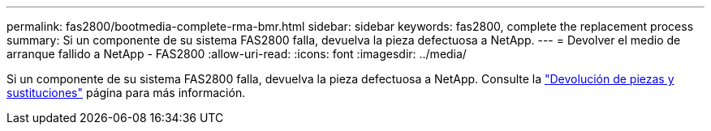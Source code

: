 ---
permalink: fas2800/bootmedia-complete-rma-bmr.html 
sidebar: sidebar 
keywords: fas2800, complete the replacement process 
summary: Si un componente de su sistema FAS2800 falla, devuelva la pieza defectuosa a NetApp. 
---
= Devolver el medio de arranque fallido a NetApp - FAS2800
:allow-uri-read: 
:icons: font
:imagesdir: ../media/


[role="lead"]
Si un componente de su sistema FAS2800 falla, devuelva la pieza defectuosa a NetApp. Consulte la  https://mysupport.netapp.com/site/info/rma["Devolución de piezas y sustituciones"] página para más información.
